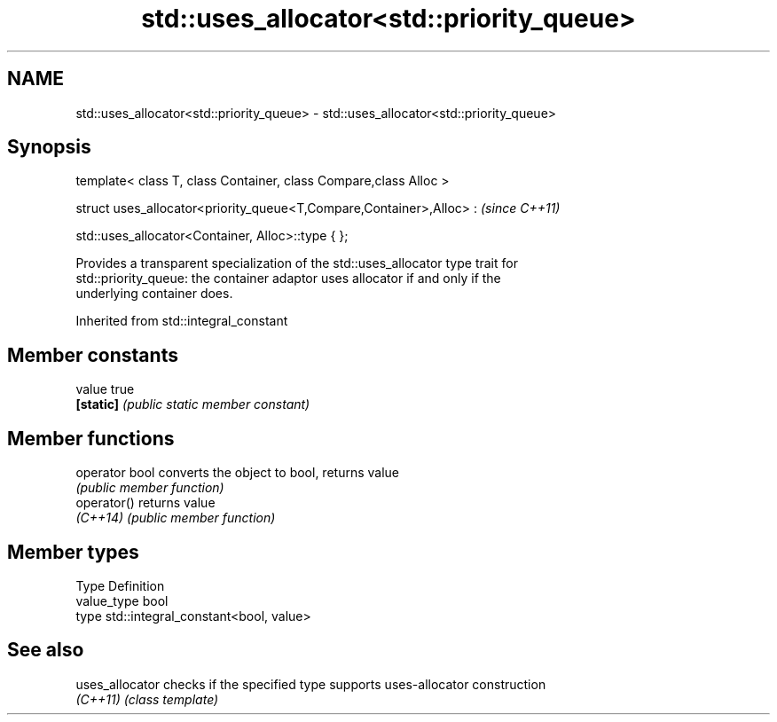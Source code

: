 .TH std::uses_allocator<std::priority_queue> 3 "2019.08.27" "http://cppreference.com" "C++ Standard Libary"
.SH NAME
std::uses_allocator<std::priority_queue> \- std::uses_allocator<std::priority_queue>

.SH Synopsis
   template< class T, class Container, class Compare,class Alloc >

   struct uses_allocator<priority_queue<T,Compare,Container>,Alloc> :  \fI(since C++11)\fP

   std::uses_allocator<Container, Alloc>::type { };

   Provides a transparent specialization of the std::uses_allocator type trait for
   std::priority_queue: the container adaptor uses allocator if and only if the
   underlying container does.

Inherited from std::integral_constant

.SH Member constants

   value    true
   \fB[static]\fP \fI(public static member constant)\fP

.SH Member functions

   operator bool converts the object to bool, returns value
                 \fI(public member function)\fP
   operator()    returns value
   \fI(C++14)\fP       \fI(public member function)\fP

.SH Member types

   Type       Definition
   value_type bool
   type       std::integral_constant<bool, value>

.SH See also

   uses_allocator checks if the specified type supports uses-allocator construction
   \fI(C++11)\fP        \fI(class template)\fP
